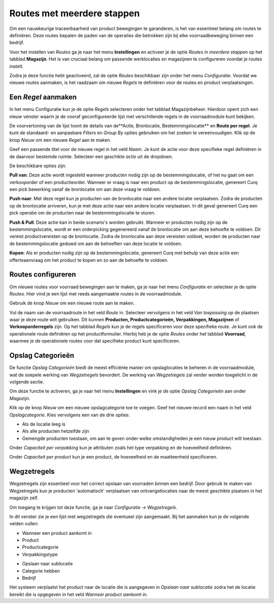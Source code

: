 ===========================
Routes met meerdere stappen
===========================

Om een nauwkeurige traceerbaarheid van product bewegingen te garanderen, is het van essentieel belang om routes te definiëren. Deze routes bepalen de paden van de operaties die betrokken zijn bij elke voorraadbeweging binnen een bedrijf. 

Voor het instellen van *Routes* ga je naar het menu **Instellingen** en activeer je de optie *Routes in meerdere stappen* op het tabblad **Magazijn**. Het is van cruciaal belang om passende werklocaties en magazijnen te configureren voordat je routes instelt. 

.. image:: Product-Configuratie-Media/image77.png

Zodra je deze functie hebt geactiveerd, zal de optie *Routes* beschikbaar zijn onder het menu *Configuratie*. Voordat we nieuwe routes aanmaken, is het raadzaam om nieuwe *Regels* te definiëren voor de routes en product verplaatsingen. 	

.. image:: Product-Configuratie-Media/image78.png

Een *Regel* aanmaken
--------------------
In het menu Configuratie kun je de optie *Regels* selecteren onder het tabblad Magazijnbeheer. Hierdoor opent zich een nieuw venster waarin je de vooraf geconfigureerde lijst met verschillende regels in de voorraadmodule kunt bekijken.

.. image:: Product-Configuratie-Media/image79.png

De voorvertoning van de lijst toont de details van de**Actie, Bronlocatie, Bestemmingslocatie** en **Route per regel**. Je kunt de standaard- en aanpasbare *Filters* en *Group By* opties gebruiken om het zoeken te vereenvoudigen. Klik op de knop *Nieuw* om een nieuwe *Regel* aan te maken. 

Geef een passende titel voor de nieuwe regel in het veld *Naam*. Je kunt de actie voor deze specifieke regel definiëren in de daarvoor bestemde ruimte. Selecteer een geschikte *actie* uit de dropdown.  

.. image:: Product-Configuratie-Media/image80.png

De beschikbare opties zijn:

**Pull van**: Deze actie wordt ingesteld wanneer producten nodig zijn op de bestemmingslocatie, of het nu gaat om een verkooporder of een productieorder. Wanneer er vraag is naar een product op de bestemmingslocatie, genereert Curq een pick bewerking vanaf de bronlocatie om aan deze vraag te voldoen.

**Push naar**: Met deze regel kun je producten van de bronlocatie naar een andere locatie verplaatsen. Zodra de producten op de bronlocatie arriveren, kun je met deze actie naar een andere locatie verplaatsen. In dit geval genereert Curq een pick operatie om de producten naar de bestemmingslocatie te sturen.

**Push & Pull**: Deze actie kan in beide scenario's worden gebruikt. Wanneer er producten nodig zijn op de bestemmingslocatie, wordt er een orderpicking gegenereerd vanaf de bronlocatie om aan deze behoefte te voldoen. Dit vereist productvereisten op de bronlocatie. Zodra de bronlocatie aan deze vereisten voldoet, worden de producten naar de bestemmingslocatie geduwd om aan de behoeften van deze locatie te voldoen.

**Kopen**: Als er producten nodig zijn op de bestemmingslocatie, genereert Curq met behulp van deze actie een offerteaanvraag om het product te kopen en zo aan de behoefte te voldoen.


Routes configureren
-------------------

Om nieuwe routes voor voorraad bewegingen aan te maken, ga je naar het menu *Configuratie* en selecteer je de optie *Routes*. Hier vind je een lijst met reeds aangemaakte routes in de voorraadmodule.

Gebruik de knop *Nieuw* om een nieuwe route aan te maken.

.. image:: Product-Configuratie-Media/image81.png

Vul de naam van de voorraadroute in het veld *Route* in. Selecteer vervolgens in het veld *Van toepassing op* de plaatsen waar je deze route wilt gebruiken. Dit kunnen **Producten, Productcategorieën, Verpakkingen, Magazijnen** of **Verkooporderregels** zijn. Op het tabblad *Regels* kun je de regels specificeren voor deze specifieke route.
Je kunt ook de operationele route definiëren op het productformulier. Hierbij heb je de optie *Routes* onder het tabblad **Voorraad**, waarmee je de operationele routes voor dat specifieke product kunt specificeren.

.. image:: Product-Configuratie-Media/image82.png

Opslag Categorieën
------------------
De functie *Opslag Categorieën* biedt de meest efficiënte manier om opslaglocaties te beheren in de voorraadmodule, wat de soepele werking van *Wegzetregels* bevordert. De werking van *Wegzetregels* zal verder worden toegelicht in de volgende sectie.

Om deze functie te activeren, ga je naar het menu **Instellingen** en vink je de optie *Opslag Categorieën* aan onder *Magazijn*.

.. image:: Product-Configuratie-Media/image83.png

Klik op de knop *Nieuw* om een nieuwe opslagcategorie toe te voegen. Geef het nieuwe record een naam in het veld *Opslagcategorie*. Kies vervolgens een van de drie opties:

- Als de locatie leeg is
- Als alle producten hetzelfde zijn
- Gemengde producten toestaan, om aan te geven onder welke omstandigheden je een nieuw product wilt toestaan.

.. image:: Product-Configuratie-Media/image84.png

Onder *Capaciteit per verpakking* kun je attributen zoals het type verpakking en de hoeveelheid definiëren.

Onder *Capaciteit per product* kun je een product, de hoeveelheid en de maatteenheid specificeren.

Wegzetregels
------------

Wegzetregels zijn essentieel voor het correct opslaan van voorraden binnen een bedrijf. Door gebruik te maken van Wegzetregels kun je producten 'automatisch' verplaatsen van ontvangstlocaties naar de meest geschikte plaatsen in het magazijn zelf.

Om toegang te krijgen tot deze functie, ga je naar *Configuratie → Wegzetregels*.

In dit venster zie je een lijst met wegzetregels die eventueel zijn aangemaakt. 
Bij het aanmaken kun je de volgende velden vullen:

- Wanneer een product aankomt in
- Product
- Productcategorie
- Verpakkingstype 

.. image:: Product-Configuratie-Media/image85.png

- Opslaan naar sublocatie
- Categorie hebben
- Bedrijf 

.. image:: Product-Configuratie-Media/image86.png

Het systeem verplaatst het product naar de locatie die is aangegeven in *Opslaan naar sublocatie* zodra het de locatie bereikt die is opgegeven in het veld *Wanneer product aankomt in*. 



























